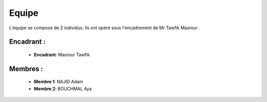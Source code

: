 Equipe
======================================

L'équipe se compose de 2 individus. Ils ont opéré sous l'encadrement de Mr Tawfik Masrour .

Encadrant : 
----------------
    - **Encadrant**: Masrour Tawfik |linkedin_Masrour|
.. |linkedin_Masrour| image:: ../Images/LinkedIn_Logo.png
    :width: 16
    :height: 16
    :target: https://www.linkedin.com/in/tawfik-masrour-43163b85/



Membres :
--------------

    - **Membre 1**: NAJID Adam |linkedin_adam|
    - **Membre 2**: BOUCHMAL Aya |linkedin_aya|
.. |linkedin_adam| image:: ../Images/LinkedIn_Logo.png
    :width: 16
    :height: 16
    :target: https://www.linkedin.com/in/adam-najid/

.. |linkedin_aya| image:: ../Images/LinkedIn_Logo.png
    :width: 16
    :height: 16
    :target: https://www.linkedin.com/in/aya-bouchmal-a69228225/